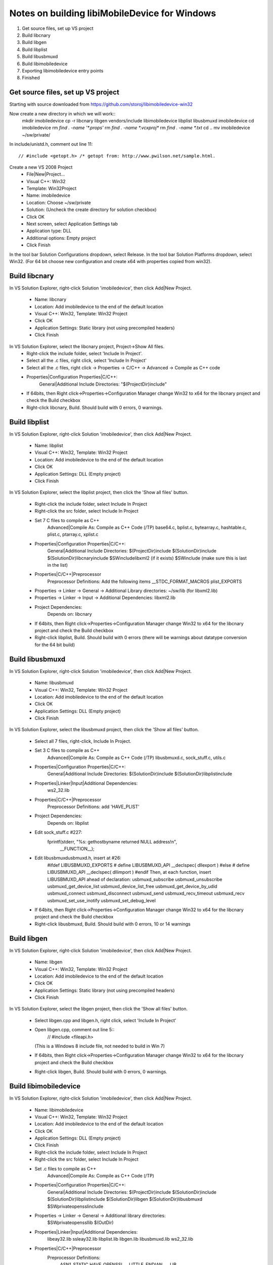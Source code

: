Notes on building libiMobileDevice for Windows
=========================================================

1. Get source files, set up VS project
2. Build libcnary
3. Build libgen
4. Build libplist
5. Build libusbmuxd
6. Build libimobiledevice
7. Exporting libimobiledevice entry points
8. Finished

Get source files, set up VS project
-------------------------------------

Starting with source downloaded from https://github.com/storoj/libimobiledevice-win32

Now create a new directory in which we will work::
    mkdir imobiledevice
    cp -r libcnary libgen vendors/include libimobiledevice libplist libusbmuxd imobiledevice
    cd imobiledevice
    rm `find . -name '*.props'`
    rm `find . -name *.vcxproj*`
    rm `find . -name *.txt`
    cd ..
    mv imobiledevice ~/sw/private/

In include/unistd.h, comment out line 11::

    // #include <getopt.h> /* getopt from: http://www.pwilson.net/sample.html.

Create a new VS 2008 Project
    - File|New|Project…
    - Visual C++: Win32
    - Template: Win32Project
    - Name: imobiledevice
    - Location: Choose ~/sw/private
    - Solution: (Uncheck the create directory for solution checkbox)
    - Click OK
    - Next screen, select Application Settings tab
    - Application type: DLL 
    - Additional options: Empty project
    - Click Finish

In the tool bar Solution Configurations dropdown, select Release.
In the tool bar Solution Platforms dropdown, select Win32.
(For 64 bit choose new configuration and create x64 with properties copied from
win32).


Build libcnary
-------------------------

In VS Solution Explorer, right-click Solution 'imobiledevice', then click
Add|New Project.
    - Name: libcnary
    - Location: Add \imobiledevice to the end of the default location
    - Visual C++: Win32, Template: Win32 Project
    - Click OK
    - Application Settings: Static library (not using precompiled headers)
    - Click Finish

In VS Solution Explorer, select the libcnary project, Project->Show All files.
    - Right-click the include folder, select 'Include In Project'.
    - Select all the .c files, right click, select 'Include In Project'
    - Select all the .c files, right click -> Properties -> C/C++ -> Advanced -> Compile as C++ code
    - Properties|Configuration Properties|C/C++:
        General|Additional Include Directories:
        "$(ProjectDir)\include"
    - If 64bits, then Right click->Properties->Configuration Manager change
      Win32 to x64 for the libcnary project and check the Build checkbox
    - Right-click libcnary, Build. Should build with 0 errors, 0 warnings.


Build libplist
---------------------

In VS Solution Explorer, right-click Solution 'imobiledevice', then click
Add|New Project.
    - Name: libplist
    - Visual C++: Win32, Template: Win32 Project
    - Location: Add \imobiledevice to the end of the default location
    - Click OK
    - Application Settings: DLL (Empty project)
    - Click Finish

In VS Solution Explorer, select the libplist project, then click the 'Show all files'
button.
    - Right-click the include folder, select Include In Project
    - Right-click the src folder, select Include In Project
    - Set 7 C files to compile as C++
        Advanced|Compile As: Compile as C++ Code (/TP)
        base64.c, bplist.c, bytearray.c, hashtable.c, plist.c, ptarray.c, xplist.c
    - Properties|Configuration Properties|C/C++:
        General|Additional Include Directories:
        $(ProjectDir)\include
        $(SolutionDir)\include
        $(SolutionDir)\libcnary\include
        $SW\include\libxml2 (if it exists)
        $SW\include (make sure this is last in the list)
    - Properties|C/C++|Preprocessor
        Preprocessor Definitions: Add the following items
        __STDC_FORMAT_MACROS
        plist_EXPORTS
    - Properties -> Linker -> General -> Additional Library directories: ~/sw/lib (for libxml2.lib)
    - Properties -> Linker -> Input -> Additional Dependencies: libxml2.lib
    - Project Dependencies:
        Depends on: libcnary
    - If 64bits, then Right click->Properties->Configuration Manager change
      Win32 to x64 for the libcnary project and check the Build checkbox
    - Right-click libplist, Build. Should build with 0 errors (there will be
      warnings about datatype conversion for the 64 bit build)

Build libusbmuxd
----------------------

In VS Solution Explorer, right-click Solution 'imobiledevice', then click
Add|New Project.
    - Name: libusbmuxd
    - Visual C++: Win32, Template: Win32 Project
    - Location: Add \imobiledevice to the end of the default location
    - Click OK
    - Application Settings: DLL (Empty project)
    - Click Finish

In VS Solution Explorer, select the libusbmuxd project, then click the 'Show all files'
button.
    - Select all 7 files, right-click, Include In Project.
    - Set 3 C files to compile as C++
        Advanced|Compile As: Compile as C++ Code (/TP)
        libusbmuxd.c, sock_stuff.c, utils.c
    - Properties|Configuration Properties|C/C++:
        General|Additional Include Directories:
        $(SolutionDir)\include
        $(SolutionDir)\libplist\include
    - Properties|Linker|Input|Additional Dependencies:
        ws2_32.lib
    - Properties|C/C++|Preprocessor
        Preprocessor Definitions: add 'HAVE_PLIST'
    - Project Dependencies:
        Depends on: libplist
    - Edit sock_stuff.c #227:
        fprintf(stderr, "%s: gethostbyname returned NULL address!\n",
					__FUNCTION__);
    - Edit libusbmuxd\usbmuxd.h, insert at #26:
        #ifdef LIBUSBMUXD_EXPORTS
        # define LIBUSBMUXD_API __declspec( dllexport )
        #else
        # define LIBUSBMUXD_API __declspec( dllimport )
        #endif
        Then, at each function, insert LIBUSBMUXD_API ahead of declaration:
        usbmuxd_subscribe
        usbmuxd_unsubscribe
        usbmuxd_get_device_list
        usbmuxd_device_list_free
        usbmuxd_get_device_by_udid
        usbmuxd_connect
        usbmuxd_disconnect
        usbmuxd_send
        usbmuxd_recv_timeout
        usbmuxd_recv
        usbmuxd_set_use_inotify
        usbmuxd_set_debug_level

    - If 64bits, then Right click->Properties->Configuration Manager change
      Win32 to x64 for the libcnary project and check the Build checkbox
    - Right-click libusbmuxd, Build. Should build with 0 errors, 10 or 14 warnings

Build libgen
-----------------------

In VS Solution Explorer, right-click Solution 'imobiledevice', then click
Add|New Project.
    - Name: libgen
    - Visual C++: Win32, Template: Win32 Project
    - Location: Add \imobiledevice to the end of the default location
    - Click OK
    - Application Settings: Static library (not using precompiled headers)
    - Click Finish

In VS Solution Explorer, select the libgen project, then click the 'Show all files'
button.
    - Select libgen.cpp and libgen.h, right click, select 'Include In Project'
    - Open libgen.cpp, comment out line 5::
        // #include <fileapi.h> 
      (This is a Windows 8 include file, not needed to build in Win 7)
    - If 64bits, then Right click->Properties->Configuration Manager change
      Win32 to x64 for the libcnary project and check the Build checkbox
    - Right-click libgen, Build. Should build with 0 errors, 0 warnings.

Build libimobiledevice
----------------------------

In VS Solution Explorer, right-click Solution 'imobiledevice', then click
Add|New Project.
    - Name: libimobiledevice
    - Visual C++: Win32, Template: Win32 Project
    - Location: Add \imobiledevice to the end of the default location
    - Click OK
    - Application Settings: DLL (Empty project)
    - Click Finish

    - Right-click the include folder, select Include In Project
    - Right-click the src folder, select Include In Project
    - Set .c files to compile as C++
        Advanced|Compile As: Compile as C++ Code (/TP)
    - Properties|Configuration Properties|C/C++:
        General|Additional Include Directories:
        $(ProjectDir)\include
        $(SolutionDir)\include
        $(SolutionDir)\libplist\include
        $(SolutionDir)\libgen
        $(SolutionDir)\libusbmuxd
        $SW\private\openssl\include
    - Properties -> Linker -> General -> Additional library directories:
        $SW\private\openssl\lib
        $(OutDir)
    - Properties|Linker|Input|Additional Dependencies:
        libeay32.lib
        ssleay32.lib
        libplist.lib
        libgen.lib
        libusbmuxd.lib
        ws2_32.lib
    - Properties|C/C++|Preprocessor
        Preprocessor Definitions:
            ASN1_STATIC
            HAVE_OPENSSL
            __LITTLE_ENDIAN__
            _LIB
    - Project Dependencies:
        libcnary
        libgen
        libplist
        libusbmuxd
    - Edit afc.c #35:
        Comment out lines 35-37 (Synchapi.h is a Windows 8 include file)
    - Edit userprofile.c and add at line 25:
        #include <Windows.h>
    - Edit libimobiledevice\include\libimobiledevice\afc.h
        At #26, insert
        #define AFC_API __declspec( dllexport )
        Then, at each function, insert AFC_API ahead of declaration
        afc_client_new
        afc_client_free
        afc_get_device_info
        afc_read_directory
        afc_get_file_info
        afc_file_open
        afc_file_close
        afc_file_lock
        afc_file_read
        afc_file_write
        afc_file_seek
        afc_file_tell
        afc_file_truncate
        afc_remove_path
        afc_rename_path
        afc_make_directory
        afc_truncate
        afc_make_link
        afc_set_file_time
        afc_get_device_info_key

    - Edit libimobiledevice\include\libimobiledevice\housearrest.h
        At #26, insert
        #define HOUSE_ARREST_API __declspec( dllexport )
        Then, at each function, insert HOUSE_ARREST_API ahead of declaration
        house_arrest_client_new
        house_arrest_client_free
        house_arrest_send_request
        house_arrest_send_command
        house_arrest_get_result
        afc_client_new_from_house_arrest_client

    - Edit libimobiledevice\include\libimobiledevice\installation_proxy.h
        At #26, insert
        #define INSTALLATION_PROXY_API __declspec( dllexport )
        Then, at each function, insert INSTALLATION_PROXY_API ahead of declaration
        instproxy_client_new
        instproxy_client_free
        instproxy_browse
        instproxy_install
        instproxy_upgrade
        instproxy_uninstall
        instproxy_lookup_archives
        instproxy_archive
        instproxy_restore
        instproxy_remove_archive
        instproxy_client_options_new
        instproxy_client_options_add
        instproxy_client_options_free

    - Edit libimobiledevice\include\libimobiledevice\libimobiledevice.h
        At #26, insert
        #define LIBIMOBILEDEVICE_API __declspec( dllexport )
        Then, at each function, insert LIBIMOBILEDEVICE_API ahead of declaration
        idevice_set_debug_level
        idevice_event_subscribe
        idevice_event_unsubscribe
        idevice_get_device_list
        idevice_device_list_free
        idevice_new
        idevice_free
        idevice_connect
        idevice_disconnect
        idevice_connection_send
        idevice_connection_receive_timeout
        idevice_connection_receive
        idevice_get_handle
        idevice_get_udid

    - Edit libimobiledevice\include\libimobiledevice\lockdown.h
        At #27, insert
        #define LOCKDOWN_API __declspec( dllexport )
        Then, at each function, insert LOCKDOWN_API ahead of declaration
        lockdownd_client_new
        lockdownd_client_new_with_handshake
        lockdownd_client_free
        lockdownd_query_type
        lockdownd_get_value
        lockdownd_set_value
        lockdownd_remove_value
        lockdownd_start_service
        lockdownd_start_session
        lockdownd_stop_session
        lockdownd_send
        lockdownd_receive
        lockdownd_pair
        lockdownd_validate_pair
        lockdownd_unpair
        lockdownd_activate
        lockdownd_deactivate
        lockdownd_enter_recovery
        lockdownd_goodbye
        lockdownd_getdevice_udid
        lockdownd_get_device_name
        lockdownd_get_sync_data
        lockdownd_data_classes_free
        lockdownd_service_descriptor_free

    - If 64bits, then Right click->Properties->Configuration Manager change
      Win32 to x64 for the libcnary project and check the Build checkbox
    - Right-click libimobiledevice, Build.
        0 errors, 60 warnings.

Copy the DLLs
-----------------

Run::
    cp `find . -name '*.dll'` ~/sw/bin/

